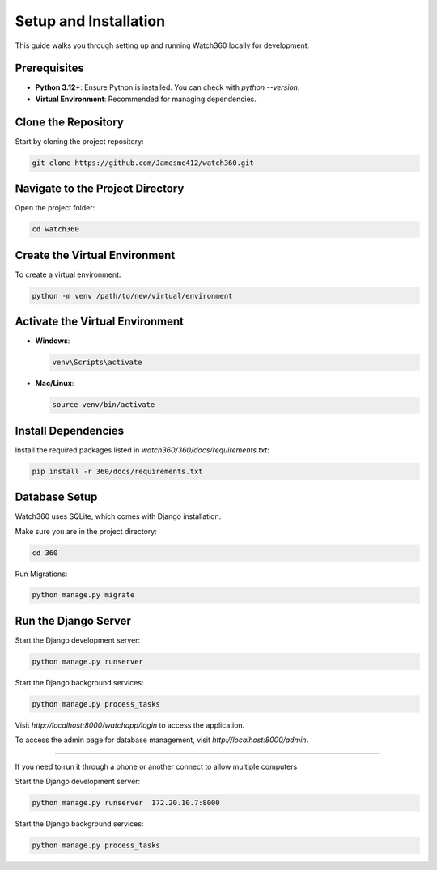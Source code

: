 Setup and Installation
======================

This guide walks you through setting up and running Watch360 locally for development.

Prerequisites
-------------

- **Python 3.12+**: Ensure Python is installed. You can check with `python --version`.
- **Virtual Environment**: Recommended for managing dependencies.

Clone the Repository
--------------------

Start by cloning the project repository:

.. code-block:: console

    git clone https://github.com/Jamesmc412/watch360.git 

Navigate to the Project Directory
---------------------------------

Open the project folder:

.. code-block:: console

    cd watch360

Create the Virtual Environment
------------------------------

To create a virtual environment:

.. code-block:: console

    python -m venv /path/to/new/virtual/environment

Activate the Virtual Environment
--------------------------------

- **Windows**:

  .. code-block:: console

        venv\Scripts\activate

- **Mac/Linux**:

  .. code-block:: console

        source venv/bin/activate

Install Dependencies
--------------------

Install the required packages listed in `watch360/360/docs/requirements.txt`:

.. code-block:: console

    pip install -r 360/docs/requirements.txt

Database Setup
--------------

Watch360 uses SQLite, which comes with Django installation. 

Make sure you are in the project directory:

.. code-block:: console

    cd 360

Run Migrations:

.. code-block:: console

    python manage.py migrate

Run the Django Server
---------------------

Start the Django development server:

.. code-block:: console

    python manage.py runserver

Start the Django background services:

.. code-block:: console

    python manage.py process_tasks

Visit `http://localhost:8000/watchapp/login` to access the application.

To access the admin page for database management, visit `http://localhost:8000/admin`.

---------------------

If you need to run it through a phone or another connect to allow multiple computers

Start the Django development server:

.. code-block:: console

    python manage.py runserver  172.20.10.7:8000

Start the Django background services:

.. code-block:: console

    python manage.py process_tasks